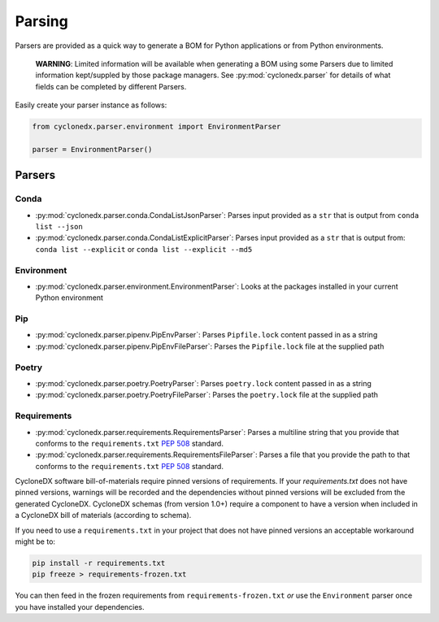 Parsing
=======

Parsers are provided as a quick way to generate a BOM for Python applications or from Python environments.

    **WARNING**: Limited information will be available when generating a BOM using some Parsers due to limited
    information kept/suppled by those package managers. See
    :py:mod:`cyclonedx.parser` for details of what fields can be completed by different Parsers.

Easily create your parser instance as follows:

.. code-block:: python

   from cyclonedx.parser.environment import EnvironmentParser

   parser = EnvironmentParser()

Parsers
-------

Conda
~~~~~

* :py:mod:`cyclonedx.parser.conda.CondaListJsonParser`: Parses input provided as a ``str`` that is output from
  ``conda list --json``
* :py:mod:`cyclonedx.parser.conda.CondaListExplicitParser`: Parses input provided as a ``str`` that is output from:
  ``conda list --explicit`` or ``conda list --explicit --md5``

Environment
~~~~~~~~~~~

* :py:mod:`cyclonedx.parser.environment.EnvironmentParser`: Looks at the packages installed in your current Python
  environment

Pip
~~~~~~~

* :py:mod:`cyclonedx.parser.pipenv.PipEnvParser`: Parses ``Pipfile.lock`` content passed in as a string
* :py:mod:`cyclonedx.parser.pipenv.PipEnvFileParser`: Parses the ``Pipfile.lock`` file at the supplied path

Poetry
~~~~~~

* :py:mod:`cyclonedx.parser.poetry.PoetryParser`: Parses ``poetry.lock`` content passed in as a string
* :py:mod:`cyclonedx.parser.poetry.PoetryFileParser`: Parses the ``poetry.lock`` file at the supplied path

Requirements
~~~~~~~~~~~~

* :py:mod:`cyclonedx.parser.requirements.RequirementsParser`: Parses a multiline string that you provide that conforms
  to the ``requirements.txt`` :pep:`508` standard.
* :py:mod:`cyclonedx.parser.requirements.RequirementsFileParser`: Parses a file that you provide the path to that
  conforms to the ``requirements.txt`` :pep:`508` standard.

CycloneDX software bill-of-materials require pinned versions of requirements. If your `requirements.txt` does not have
pinned versions, warnings will be recorded and the dependencies without pinned versions will be excluded from the
generated CycloneDX. CycloneDX schemas (from version 1.0+) require a component to have a version when included in a
CycloneDX bill of materials (according to schema).

If you need to use a ``requirements.txt`` in your project that does not have pinned versions an acceptable workaround
might be to:

.. code-block:: bash

   pip install -r requirements.txt
   pip freeze > requirements-frozen.txt

You can then feed in the frozen requirements from ``requirements-frozen.txt`` `or` use the ``Environment`` parser once
you have installed your dependencies.
